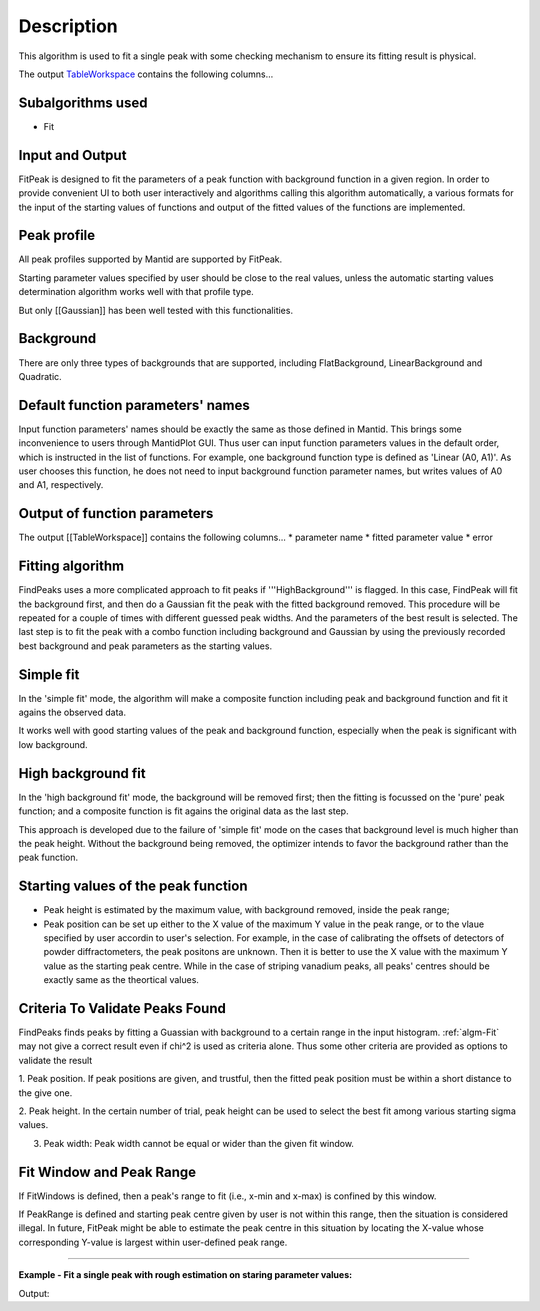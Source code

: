 .. algorithm::

.. summary::

.. alias::

.. properties::

Description
-----------

This algorithm is used to fit a single peak with some checking mechanism
to ensure its fitting result is physical.

The output `TableWorkspace <TableWorkspace>`__ contains the following
columns...

Subalgorithms used
##################

-  Fit

Input and Output
################

FitPeak is designed to fit the parameters of a peak function with background function in a given region.  
In order to provide convenient UI to both user interactively and algorithms calling this algorithm automatically,
a various formats for the input of the starting values of functions and output of the fitted values of the functions are 
implemented. 

Peak profile
############

All peak profiles supported by Mantid are supported by FitPeak. 

Starting parameter values specified by user should be close to the real values,
unless the automatic starting values determination algorithm works well with that 
profile type.  

But only [[Gaussian]] has been well tested with this functionalities. 

Background 
##########

There are only three types of backgrounds that are supported, including
FlatBackground, LinearBackground and Quadratic. 

Default function parameters' names
##################################

Input function parameters' names should be exactly the same as those defined in Mantid.  
This brings some inconvenience to users through MantidPlot GUI. 
Thus user can input function parameters values in the default order,
which is instructed in the list of functions.  
For example, one background function type is defined as 'Linear (A0, A1)'.
As user chooses this function, he does not need to input background function parameter names, 
but writes values of A0 and A1, respectively.  

Output of function parameters
#############################

The output [[TableWorkspace]] contains the following columns...
* parameter name
* fitted parameter value
* error


Fitting algorithm
#################

FindPeaks uses a more complicated approach to fit peaks if '''HighBackground''' is flagged. In this case, FindPeak will fit the background first, and then do a Gaussian fit the peak with the fitted background removed.  This procedure will be repeated for a couple of times with different guessed peak widths.  And the parameters of the best result is selected.  The last step is to fit the peak with a combo function including background and Gaussian by using the previously recorded best background and peak parameters as the starting values.

Simple fit
##########
In the 'simple fit' mode, the algorithm will make a composite function including
peak and background function and fit it agains the observed data. 

It works well with good starting values of the peak and background function,
especially when the peak is significant with low background. 


High background fit
###################

In the 'high background fit' mode, the background will be removed first;
then the fitting is focussed on the 'pure' peak function;
and a composite function is fit agains the original data as the last step. 

This approach is developed due to the failure of 'simple fit' mode on the cases
that background level is much higher than the peak height.  
Without the background being removed, the optimizer intends to favor the background
rather than the peak function. 


Starting values of the peak function
####################################

* Peak height is estimated by the maximum value, with background removed, inside the peak range;
* Peak position can be set up either to the X value of the maximum Y value in the peak range, or to the vlaue specified by user accordin to user's selection.  For example, in the case of calibrating the offsets of detectors of powder diffractometers, the peak positons are unknown.  Then it is better to use the X value with the maximum Y value as the starting peak centre.  While in the case of striping vanadium peaks, all peaks' centres should be exactly same as the theortical values.  



Criteria To Validate Peaks Found
################################

FindPeaks finds peaks by fitting a Guassian with background to a certain
range in the input histogram. :ref:`algm-Fit` may not give a correct
result even if chi^2 is used as criteria alone. Thus some other criteria
are provided as options to validate the result

1. Peak position. If peak positions are given, and trustful, then the
fitted peak position must be within a short distance to the give one.

2. Peak height. In the certain number of trial, peak height can be used
to select the best fit among various starting sigma values.

3. Peak width: Peak width cannot be equal or wider than the given fit window. 


Fit Window and Peak Range
#########################

If FitWindows is defined, then a peak's range to fit (i.e., x-min and
x-max) is confined by this window.

If PeakRange is defined and starting peak centre given by user is not
within this range, then the situation is considered illegal. In future,
FitPeak might be able to estimate the peak centre in this situation by
locating the X-value whose corresponding Y-value is largest within
user-defined peak range.

-----

**Example - Fit a single peak with rough estimation on staring parameter values:**

.. testcode:: ExFitPeak

  Load(Filename=r'focussed.nxs', OutputWorkspace='focussed')
  FitPeak(InputWorkspace='focussed', OutputWorkspace='peak4', ParameterTableWorkspace='peak4result',
	WorkspaceIndex='3',PeakFunctionType='Gaussian (Height, PeakCentre, Sigma)',
	PeakParameterValues='2000,2.1,0.01',BackgroundType='Linear (A0, A1)',
	BackgroundParameterValues='2500,2000',FitWindow='2,2.3',PeakRange='2.1,2.25')

  tbws = mtd["peak4result"]
  chi2 = tbws.cell(0, 1)
  peakcentre = tbws.cell(2, 1)
  peakheight = tbws.cell(3, 1)
  sigma = tbws.cell(4, 1)
  print "Chi-square = %f: Peak centre = %f, Height = %f, Sigma = %f " % (chi2, peakcentre, peakheight, sigma)


.. testcleanup:: ExFitPeak

  DeleteWorkspace(Workspace='focussed')
  DeleteWorkspace(Workspace=tbws)

Output:

.. testoutput:: ExFitPeak

  Chi-square = 7.138740: Peak centre = 8365.836316, Height = 2.141713, Sigma = 0.005644


.. categories::
